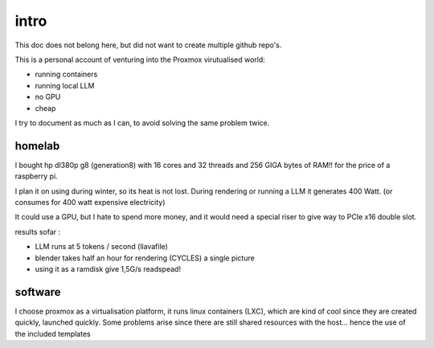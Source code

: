 intro
=====

This doc does not belong here, but did not want to create multiple github repo's. 


This is a personal account of venturing into the Proxmox virutualised world:

- running containers
- running local LLM
- no GPU
- cheap 

I try to document as much as I can, to avoid solving the same problem twice. 


homelab
-------

I bought hp dl380p g8 (generation8) with 16 cores and 32 threads and 256 GIGA bytes of RAM!! for the price of a raspberry pi.

I plan it on using during winter, so its heat is not lost. During rendering or running a LLM it generates 400 Watt. (or consumes for 400 watt expensive electricity)       


It could use a GPU, but I hate to spend more money, and it would need a special riser to give way to PCIe x16 double slot. 

results sofar : 

- LLM runs at 5 tokens / second (llavafile)
- blender takes half an hour for rendering (CYCLES) a single picture
- using it as a  ramdisk give 1,5G/s readspead!


software
--------

I choose proxmox as a virtualisation platform, it runs linux containers (LXC), which are kind of cool since they are created quickly, launched quickly. Some problems arise since there are still shared resources with the host... hence the use of the included templates 
